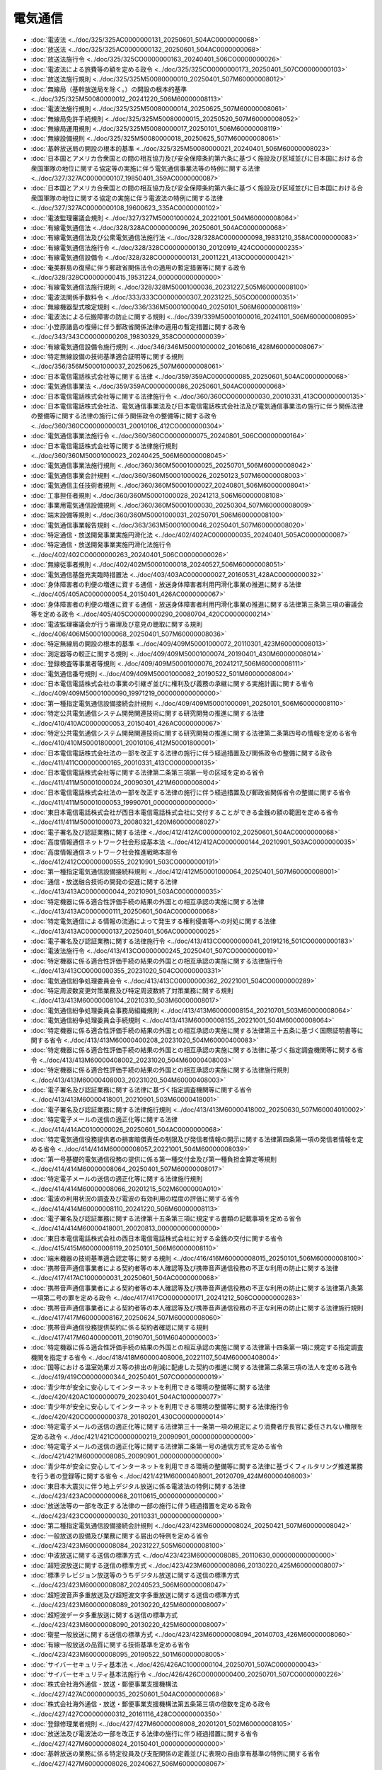 ========
電気通信
========

* :doc:`電波法 <../doc/325/325AC0000000131_20250601_504AC0000000068>`
* :doc:`放送法 <../doc/325/325AC0000000132_20250601_504AC0000000068>`
* :doc:`放送法施行令 <../doc/325/325CO0000000163_20240401_506CO0000000026>`
* :doc:`電波法による旅費等の額を定める政令 <../doc/325/325CO0000000173_20250401_507CO0000000103>`
* :doc:`放送法施行規則 <../doc/325/325M50080000010_20250401_507M60000008012>`
* :doc:`無線局（基幹放送局を除く。）の開設の根本的基準 <../doc/325/325M50080000012_20241220_506M60000008113>`
* :doc:`電波法施行規則 <../doc/325/325M50080000014_20250625_507M60000008061>`
* :doc:`無線局免許手続規則 <../doc/325/325M50080000015_20250520_507M60000008052>`
* :doc:`無線局運用規則 <../doc/325/325M50080000017_20250101_506M60000008119>`
* :doc:`無線設備規則 <../doc/325/325M50080000018_20250625_507M60000008061>`
* :doc:`基幹放送局の開設の根本的基準 <../doc/325/325M50080000021_20240401_506M60000008023>`
* :doc:`日本国とアメリカ合衆国との間の相互協力及び安全保障条約第六条に基づく施設及び区域並びに日本国における合衆国軍隊の地位に関する協定等の実施に伴う電気通信事業法等の特例に関する法律 <../doc/327/327AC0000000107_19850401_359AC0000000087>`
* :doc:`日本国とアメリカ合衆国との間の相互協力及び安全保障条約第六条に基づく施設及び区域並びに日本国における合衆国軍隊の地位に関する協定の実施に伴う電波法の特例に関する法律 <../doc/327/327AC0000000108_19600623_335AC0000000102>`
* :doc:`電波監理審議会規則 <../doc/327/327M50001000024_20221001_504M60000008064>`
* :doc:`有線電気通信法 <../doc/328/328AC0000000096_20250601_504AC0000000068>`
* :doc:`有線電気通信法及び公衆電気通信法施行法 <../doc/328/328AC0000000098_19831210_358AC0000000083>`
* :doc:`有線電気通信法施行令 <../doc/328/328CO0000000130_20120919_424CO0000000235>`
* :doc:`有線電気通信設備令 <../doc/328/328CO0000000131_20011221_413CO0000000421>`
* :doc:`奄美群島の復帰に伴う郵政省関係法令の適用の暫定措置等に関する政令 <../doc/328/328CO0000000415_19531224_000000000000000>`
* :doc:`有線電気通信法施行規則 <../doc/328/328M50001000036_20231227_505M60000008100>`
* :doc:`電波法関係手数料令 <../doc/333/333CO0000000307_20231225_505CO0000000351>`
* :doc:`無線機器型式検定規則 <../doc/336/336M50001000040_20250101_506M60000008119>`
* :doc:`電波法による伝搬障害の防止に関する規則 <../doc/339/339M50001000016_20241101_506M60000008095>`
* :doc:`小笠原諸島の復帰に伴う郵政省関係法律の適用の暫定措置に関する政令 <../doc/343/343CO0000000208_19830329_358CO0000000039>`
* :doc:`有線電気通信設備令施行規則 <../doc/346/346M50001000002_20160616_428M60000008067>`
* :doc:`特定無線設備の技術基準適合証明等に関する規則 <../doc/356/356M50001000037_20250625_507M60000008061>`
* :doc:`日本電信電話株式会社等に関する法律 <../doc/359/359AC0000000085_20250601_504AC0000000068>`
* :doc:`電気通信事業法 <../doc/359/359AC0000000086_20250601_504AC0000000068>`
* :doc:`日本電信電話株式会社等に関する法律施行令 <../doc/360/360CO0000000030_20010331_413CO0000000135>`
* :doc:`日本電信電話株式会社法、電気通信事業法及び日本電信電話株式会社法及び電気通信事業法の施行に伴う関係法律の整備等に関する法律の施行に伴う関係政令の整備等に関する政令 <../doc/360/360CO0000000031_20010106_412CO0000000304>`
* :doc:`電気通信事業法施行令 <../doc/360/360CO0000000075_20240801_506CO0000000164>`
* :doc:`日本電信電話株式会社等に関する法律施行規則 <../doc/360/360M50001000023_20240425_506M60000008045>`
* :doc:`電気通信事業法施行規則 <../doc/360/360M50001000025_20250701_506M60000008042>`
* :doc:`電気通信事業会計規則 <../doc/360/360M50001000026_20250123_507M60000008003>`
* :doc:`電気通信主任技術者規則 <../doc/360/360M50001000027_20240801_506M60000008041>`
* :doc:`工事担任者規則 <../doc/360/360M50001000028_20241213_506M60000008108>`
* :doc:`事業用電気通信設備規則 <../doc/360/360M50001000030_20250304_507M60000008009>`
* :doc:`端末設備等規則 <../doc/360/360M50001000031_20250701_506M60000008100>`
* :doc:`電気通信事業報告規則 <../doc/363/363M50001000046_20250401_507M60000008020>`
* :doc:`特定通信・放送開発事業実施円滑化法 <../doc/402/402AC0000000035_20240401_505AC0000000087>`
* :doc:`特定通信・放送開発事業実施円滑化法施行令 <../doc/402/402CO0000000263_20240401_506CO0000000026>`
* :doc:`無線従事者規則 <../doc/402/402M50001000018_20240527_506M60000008051>`
* :doc:`電気通信基盤充実臨時措置法 <../doc/403/403AC0000000027_20160531_428AC0000000032>`
* :doc:`身体障害者の利便の増進に資する通信・放送身体障害者利用円滑化事業の推進に関する法律 <../doc/405/405AC0000000054_20150401_426AC0000000067>`
* :doc:`身体障害者の利便の増進に資する通信・放送身体障害者利用円滑化事業の推進に関する法律第三条第三項の審議会等を定める政令 <../doc/405/405CO0000000290_20080704_420CO0000000214>`
* :doc:`電波監理審議会が行う審理及び意見の聴取に関する規則 <../doc/406/406M50001000068_20250401_507M60000008036>`
* :doc:`特定無線局の開設の根本的基準 <../doc/409/409M50001000072_20110301_423M60000008013>`
* :doc:`測定器等の較正に関する規則 <../doc/409/409M50001000074_20190401_430M60000008014>`
* :doc:`登録検査等事業者等規則 <../doc/409/409M50001000076_20241217_506M60000008111>`
* :doc:`電気通信番号規則 <../doc/409/409M50001000082_20190522_501M60000008004>`
* :doc:`日本電信電話株式会社の事業の引継ぎ並びに権利及び義務の承継に関する実施計画に関する省令 <../doc/409/409M50001000090_19971219_000000000000000>`
* :doc:`第一種指定電気通信設備接続会計規則 <../doc/409/409M50001000091_20250101_506M60000008110>`
* :doc:`特定公共電気通信システム開発関連技術に関する研究開発の推進に関する法律 <../doc/410/410AC0000000053_20150401_426AC0000000067>`
* :doc:`特定公共電気通信システム開発関連技術に関する研究開発の推進に関する法律第二条第四号の情報を定める省令 <../doc/410/410M50001800001_20010106_412M50001800001>`
* :doc:`日本電信電話株式会社法の一部を改正する法律の施行に伴う経過措置及び関係政令の整備に関する政令 <../doc/411/411CO0000000165_20010331_413CO0000000135>`
* :doc:`日本電信電話株式会社等に関する法律第二条第三項第一号の区域を定める省令 <../doc/411/411M50001000024_20090301_421M60000008004>`
* :doc:`日本電信電話株式会社法の一部を改正する法律の施行に伴う経過措置及び郵政省関係省令の整備に関する省令 <../doc/411/411M50001000053_19990701_000000000000000>`
* :doc:`東日本電信電話株式会社が西日本電信電話株式会社に交付することができる金銭の額の範囲を定める省令 <../doc/411/411M50001000073_20080321_420M60000008027>`
* :doc:`電子署名及び認証業務に関する法律 <../doc/412/412AC0000000102_20250601_504AC0000000068>`
* :doc:`高度情報通信ネットワーク社会形成基本法 <../doc/412/412AC0000000144_20210901_503AC0000000035>`
* :doc:`高度情報通信ネットワーク社会推進戦略本部令 <../doc/412/412CO0000000555_20210901_503CO0000000191>`
* :doc:`第一種指定電気通信設備接続料規則 <../doc/412/412M50001000064_20250401_507M60000008001>`
* :doc:`通信・放送融合技術の開発の促進に関する法律 <../doc/413/413AC0000000044_20210901_503AC0000000035>`
* :doc:`特定機器に係る適合性評価手続の結果の外国との相互承認の実施に関する法律 <../doc/413/413AC0000000111_20250601_504AC0000000068>`
* :doc:`特定電気通信による情報の流通によって発生する権利侵害等への対処に関する法律 <../doc/413/413AC0000000137_20250401_506AC0000000025>`
* :doc:`電子署名及び認証業務に関する法律施行令 <../doc/413/413CO0000000041_20191216_501CO0000000183>`
* :doc:`電波法施行令 <../doc/413/413CO0000000245_20250401_507CO0000000019>`
* :doc:`特定機器に係る適合性評価手続の結果の外国との相互承認の実施に関する法律施行令 <../doc/413/413CO0000000355_20231020_504CO0000000331>`
* :doc:`電気通信紛争処理委員会令 <../doc/413/413CO0000000362_20221001_504CO0000000289>`
* :doc:`特定周波数変更対策業務及び特定周波数終了対策業務に関する規則 <../doc/413/413M60000008104_20210310_503M60000008017>`
* :doc:`電気通信紛争処理委員会事務局組織規則 <../doc/413/413M60000008154_20210701_503M60000008064>`
* :doc:`電気通信紛争処理委員会手続規則 <../doc/413/413M60000008155_20221001_504M60000008064>`
* :doc:`特定機器に係る適合性評価手続の結果の外国との相互承認の実施に関する法律第三十五条に基づく国際証明書等に関する省令 <../doc/413/413M60000400208_20231020_504M60000400083>`
* :doc:`特定機器に係る適合性評価手続の結果の外国との相互承認の実施に関する法律に基づく指定調査機関等に関する省令 <../doc/413/413M60000408002_20231020_504M60000408003>`
* :doc:`特定機器に係る適合性評価手続の結果の外国との相互承認の実施に関する法律施行規則 <../doc/413/413M60000408003_20231020_504M60000408003>`
* :doc:`電子署名及び認証業務に関する法律に基づく指定調査機関等に関する省令 <../doc/413/413M60000418001_20210901_503M60000418001>`
* :doc:`電子署名及び認証業務に関する法律施行規則 <../doc/413/413M60000418002_20250630_507M60004010002>`
* :doc:`特定電子メールの送信の適正化等に関する法律 <../doc/414/414AC0100000026_20250601_504AC0000000068>`
* :doc:`特定電気通信役務提供者の損害賠償責任の制限及び発信者情報の開示に関する法律第四条第一項の発信者情報を定める省令 <../doc/414/414M60000008057_20221001_504M60000008039>`
* :doc:`第一号基礎的電気通信役務の提供に係る第一種交付金及び第一種負担金算定等規則 <../doc/414/414M60000008064_20250401_507M60000008017>`
* :doc:`特定電子メールの送信の適正化等に関する法律施行規則 <../doc/414/414M60000008066_20201215_502M6000000A010>`
* :doc:`電波の利用状況の調査及び電波の有効利用の程度の評価に関する省令 <../doc/414/414M60000008110_20241220_506M60000008113>`
* :doc:`電子署名及び認証業務に関する法律第十五条第三項に規定する書類の記載事項を定める省令 <../doc/414/414M60000418001_20020813_000000000000000>`
* :doc:`東日本電信電話株式会社の西日本電信電話株式会社に対する金銭の交付に関する省令 <../doc/415/415M60000008119_20250101_506M60000008110>`
* :doc:`端末機器の技術基準適合認定等に関する規則 <../doc/416/416M60000008015_20250101_506M60000008100>`
* :doc:`携帯音声通信事業者による契約者等の本人確認等及び携帯音声通信役務の不正な利用の防止に関する法律 <../doc/417/417AC1000000031_20250601_504AC0000000068>`
* :doc:`携帯音声通信事業者による契約者等の本人確認等及び携帯音声通信役務の不正な利用の防止に関する法律第八条第一項第二号の罪を定める政令 <../doc/417/417CO0000000171_20241212_506CO0000000283>`
* :doc:`携帯音声通信事業者による契約者等の本人確認等及び携帯音声通信役務の不正な利用の防止に関する法律施行規則 <../doc/417/417M60000008167_20250624_507M60000008060>`
* :doc:`携帯音声通信役務提供契約に係る契約者確認に関する規則 <../doc/417/417M60400000011_20190701_501M60400000003>`
* :doc:`特定機器に係る適合性評価手続の結果の外国との相互承認の実施に関する法律第十四条第一項に規定する指定調査機関を指定する省令 <../doc/418/418M60000408006_20221107_504M60000408004>`
* :doc:`国等における温室効果ガス等の排出の削減に配慮した契約の推進に関する法律第二条第三項の法人を定める政令 <../doc/419/419CO0000000344_20250401_507CO0000000019>`
* :doc:`青少年が安全に安心してインターネットを利用できる環境の整備等に関する法律 <../doc/420/420AC1000000079_20230401_504AC1000000077>`
* :doc:`青少年が安全に安心してインターネットを利用できる環境の整備等に関する法律施行令 <../doc/420/420CO0000000378_20180201_430CO0000000014>`
* :doc:`特定電子メールの送信の適正化等に関する法律第三十一条第一項の規定により消費者庁長官に委任されない権限を定める政令 <../doc/421/421CO0000000219_20090901_000000000000000>`
* :doc:`特定電子メールの送信の適正化等に関する法律第二条第一号の通信方式を定める省令 <../doc/421/421M60000008085_20090901_000000000000000>`
* :doc:`青少年が安全に安心してインターネットを利用できる環境の整備等に関する法律に基づくフィルタリング推進業務を行う者の登録等に関する省令 <../doc/421/421M60000408001_20120709_424M60000408003>`
* :doc:`東日本大震災に伴う地上デジタル放送に係る電波法の特例に関する法律 <../doc/423/423AC0000000068_20110615_000000000000000>`
* :doc:`放送法等の一部を改正する法律の一部の施行に伴う経過措置を定める政令 <../doc/423/423CO0000000030_20110331_000000000000000>`
* :doc:`第二種指定電気通信設備接続会計規則 <../doc/423/423M60000008024_20250421_507M60000008042>`
* :doc:`一般放送の設備及び業務に関する届出の特例を定める省令 <../doc/423/423M60000008084_20231227_505M60000008100>`
* :doc:`中波放送に関する送信の標準方式 <../doc/423/423M60000008085_20110630_000000000000000>`
* :doc:`超短波放送に関する送信の標準方式 <../doc/423/423M60000008086_20130220_425M60000008007>`
* :doc:`標準テレビジョン放送等のうちデジタル放送に関する送信の標準方式 <../doc/423/423M60000008087_20240523_506M60000008047>`
* :doc:`超短波音声多重放送及び超短波文字多重放送に関する送信の標準方式 <../doc/423/423M60000008089_20130220_425M60000008007>`
* :doc:`超短波データ多重放送に関する送信の標準方式 <../doc/423/423M60000008090_20130220_425M60000008007>`
* :doc:`衛星一般放送に関する送信の標準方式 <../doc/423/423M60000008094_20140703_426M60000008060>`
* :doc:`有線一般放送の品質に関する技術基準を定める省令 <../doc/423/423M60000008095_20190522_501M60000008005>`
* :doc:`サイバーセキュリティ基本法 <../doc/426/426AC1000000104_20250701_507AC0000000043>`
* :doc:`サイバーセキュリティ基本法施行令 <../doc/426/426CO0000000400_20250701_507CO0000000226>`
* :doc:`株式会社海外通信・放送・郵便事業支援機構法 <../doc/427/427AC0000000035_20250601_504AC0000000068>`
* :doc:`株式会社海外通信・放送・郵便事業支援機構法第五条第三項の倍数を定める政令 <../doc/427/427CO0000000312_20161116_428CO0000000350>`
* :doc:`登録修理業者規則 <../doc/427/427M60000008008_20201201_502M60000008105>`
* :doc:`放送法及び電波法の一部を改正する法律の施行に伴う経過措置に関する省令 <../doc/427/427M60000008024_20150401_000000000000000>`
* :doc:`基幹放送の業務に係る特定役員及び支配関係の定義並びに表現の自由享有基準の特例に関する省令 <../doc/427/427M60000008026_20240627_506M60000008067>`
* :doc:`株式会社海外通信・放送・郵便事業支援機構法施行規則 <../doc/427/427M60000008072_20230714_505M60000008057>`
* :doc:`官民データ活用推進基本法 <../doc/428/428AC1000000103_20210901_503AC0000000035>`
* :doc:`官民データ活用推進戦略会議令 <../doc/428/428CO0000000376_20210901_503CO0000000191>`
* :doc:`第二種指定電気通信設備接続料規則 <../doc/428/428M60000008031_20240307_506M60000008014>`
* :doc:`特定通信・放送開発事業実施円滑化法附則第五条第二項第二号に規定する電気通信設備等を定める省令 <../doc/428/428M60000008064_20240401_506M60000008018>`
* :doc:`電子委任状の普及の促進に関する法律 <../doc/429/429AC0000000064_20230616_504AC0000000070>`
* :doc:`電子委任状の普及の促進に関する法律第六条第一項の期間を定める政令 <../doc/429/429CO0000000328_20180101_000000000000000>`
* :doc:`電子委任状の普及の促進に関する法律施行規則 <../doc/429/429M60000408001_20230616_505M60004008001>`
* :doc:`青少年が安全に安心してインターネットを利用できる環境の整備等に関する法律第十六条に規定する青少年有害情報フィルタリング有効化措置を講ずる必要性が低いもの等を定める省令 <../doc/430/430M60000408001_20180201_000000000000000>`
* :doc:`電気通信番号規則 <../doc/501/501M60000008004_20250401_507M60000008018>`
* :doc:`特定高度情報通信技術活用システムの開発供給及び導入の促進に関する法律 <../doc/502/502AC0000000037_20250401_507AC0000000013>`
* :doc:`聴覚障害者等による電話の利用の円滑化に関する法律 <../doc/502/502AC0000000053_20250601_504AC0000000068>`
* :doc:`特定高度情報通信技術活用システムの開発供給及び導入の促進に関する法律施行令 <../doc/502/502CO0000000256_20240315_506CO0000000032>`
* :doc:`衛星基幹放送に係る周波数の使用に関する基準 <../doc/502/502M60000008009_20250326_507M60000008019>`
* :doc:`聴覚障害者等による電話の利用の円滑化に関する法律施行規則 <../doc/502/502M60000008110_20250401_507M60000008017>`
* :doc:`経済産業省関係特定高度情報通信技術活用システムの開発供給及び導入の促進に関する法律施行規則 <../doc/502/502M60000400068_20240408_506M60000400033>`
* :doc:`総務省・経済産業省関係特定高度情報通信技術活用システムの開発供給及び導入の促進に関する法律施行規則 <../doc/502/502M60000408002_20250401_507M60000408001>`
* :doc:`特定高度情報通信技術活用システムの開発供給及び導入の促進に関する法律施行規則 <../doc/502/502M60001FCA003_20250401_507M60001FCA004>`
* :doc:`デジタル社会形成基本法 <../doc/503/503AC0000000035_20250401_506AC0000000046>`
* :doc:`電波監理審議会令 <../doc/504/504CO0000000290_20221001_000000000000000>`
* :doc:`特定電気通信による情報の流通によって発生する権利侵害等への対処に関する法律施行規則 <../doc/504/504M60000008039_20250401_507M60000008015>`
* :doc:`放送法の一部を改正する法律附則第四条第一項の規定による業務規程の届出及び公表の期限を定める政令 <../doc/506/506CO0000000320_20241017_000000000000000>`
* :doc:`重要電子計算機に対する不正な行為による被害の防止に関する法律 <../doc/507/507AC0000000042_20250701_000000000000000>`
* :doc:`第二号基礎的電気通信役務の提供に係る第二種交付金及び第二種負担金算定等規則 <../doc/507/507M60000008016_20250401_000000000000000>`
